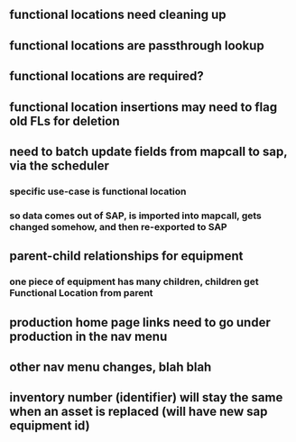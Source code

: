 ** functional locations need cleaning up

** functional locations are passthrough lookup

** functional locations are required?

** functional location insertions may need to flag old FLs for deletion

** need to batch update fields from mapcall to sap, via the scheduler
*** specific use-case is functional location
*** so data comes out of SAP, is imported into mapcall, gets changed somehow, and then re-exported to SAP

** parent-child relationships for equipment
*** one piece of equipment has many children, children get Functional Location from parent

** production home page links need to go under production in the nav menu
** other nav menu changes, blah blah

** inventory number (identifier) will stay the same when an asset is replaced (will have new sap equipment id)
